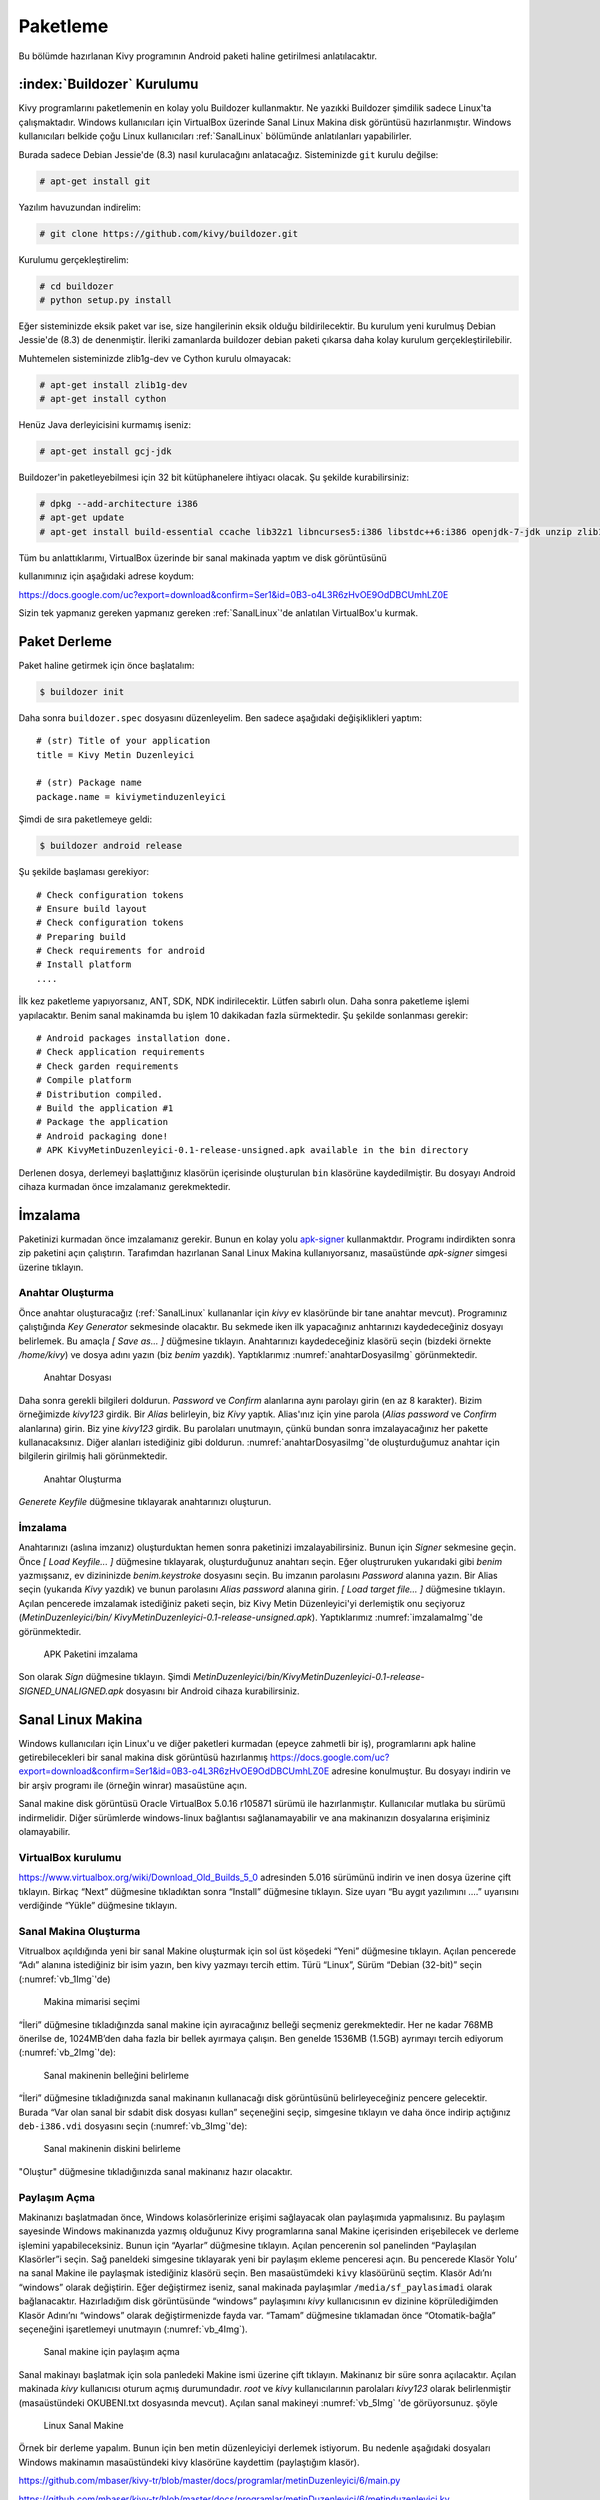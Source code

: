 .. _paketleme:

##########
Paketleme
##########


Bu bölümde hazırlanan Kivy programının Android paketi haline getirilmesi anlatılacaktır.

:index:`Buildozer` Kurulumu
****************************

Kivy programlarını paketlemenin en kolay yolu Buildozer kullanmaktır. Ne yazıkki Buildozer şimdilik sadece Linux'ta çalışmaktadır.
Windows kullanıcıları için VirtualBox üzerinde Sanal Linux Makina disk görüntüsü hazırlanmıştır. Windows kullanıcıları belkide çoğu
Linux kullanıcıları :ref:`SanalLinux` bölümünde anlatılanları yapabilirler.

Burada sadece Debian Jessie'de (8.3) nasıl kurulacağını anlatacağız. 
Sisteminizde ``git`` kurulu değilse: 

.. code-block:: console

  # apt-get install git

Yazılım havuzundan indirelim:

.. code-block:: console

  # git clone https://github.com/kivy/buildozer.git
  
Kurulumu gerçekleştirelim:

.. code-block:: console

  # cd buildozer
  # python setup.py install

Eğer sisteminizde eksik paket var ise, size hangilerinin eksik olduğu bildirilecektir. Bu kurulum yeni kurulmuş  Debian Jessie'de (8.3) de
denenmiştir. İleriki zamanlarda buildozer debian paketi çıkarsa daha kolay kurulum gerçekleştirilebilir.

Muhtemelen sisteminizde zlib1g-dev ve Cython kurulu olmayacak:

.. code-block:: console

  # apt-get install zlib1g-dev
  # apt-get install cython
  
Henüz Java derleyicisini kurmamış iseniz:

.. code-block:: console

  # apt-get install gcj-jdk 

Buildozer'in paketleyebilmesi için 32 bit kütüphanelere ihtiyacı olacak. Şu şekilde kurabilirsiniz:


.. code-block:: console

  # dpkg --add-architecture i386
  # apt-get update
  # apt-get install build-essential ccache lib32z1 libncurses5:i386 libstdc++6:i386 openjdk-7-jdk unzip zlib1g:i386


Tüm bu anlattıklarımı, VirtualBox üzerinde bir sanal makinada yaptım ve disk görüntüsünü

kullanımınız için aşağıdaki adrese koydum:

https://docs.google.com/uc?export=download&confirm=Ser1&id=0B3-o4L3R6zHvOE9OdDBCUmhLZ0E



Sizin tek yapmanız gereken yapmanız gereken :ref:`SanalLinux`'de anlatılan VirtualBox'u kurmak.


.. _paketlemeKismi:

Paket Derleme
**************

Paket haline getirmek için önce başlatalım:


.. code-block:: console

  $ buildozer init

Daha sonra ``buildozer.spec`` dosyasını düzenleyelim. Ben sadece aşağıdaki değişiklikleri yaptım:

::

  # (str) Title of your application
  title = Kivy Metin Duzenleyici

  # (str) Package name
  package.name = kiviymetinduzenleyici

  
  
 
Şimdi de sıra paketlemeye geldi:

.. code-block:: console

  $ buildozer android release

Şu şekilde başlaması gerekiyor:

::

	# Check configuration tokens
	# Ensure build layout
	# Check configuration tokens
	# Preparing build
	# Check requirements for android
	# Install platform
	....


İlk kez paketleme yapıyorsanız, ANT, SDK, NDK indirilecektir. Lütfen sabırlı olun. Daha sonra paketleme işlemi yapılacaktır. Benim
sanal makinamda bu işlem 10 dakikadan fazla sürmektedir. Şu şekilde sonlanması gerekir:

::

	# Android packages installation done.
	# Check application requirements
	# Check garden requirements
	# Compile platform
	# Distribution compiled.
	# Build the application #1
	# Package the application
	# Android packaging done!
	# APK KivyMetinDuzenleyici-0.1-release-unsigned.apk available in the bin directory

Derlenen dosya, derlemeyi başlattığınız klasörün içerisinde oluşturulan ``bin`` klasörüne
kaydedilmiştir. Bu dosyayı Android cihaza kurmadan önce imzalamanız gerekmektedir.


İmzalama
********

Paketinizi kurmadan önce imzalamanız gerekir. Bunun en kolay yolu `apk-signer <http://shatter-box.com/download/android/apk-signer-1.8.5.zip>`_
kullanmaktdır. Programı indirdikten sonra zip paketini açın çalıştırın. Tarafımdan hazırlanan Sanal Linux Makina  kullanıyorsanız, masaüstünde `apk-signer`
simgesi üzerine tıklayın. 

Anahtar Oluşturma
-----------------

Önce anahtar oluşturacağız (:ref:`SanalLinux` kullananlar için `kivy` ev klasöründe bir tane anahtar mevcut). Programınız çalıştığında *Key Generator*
sekmesinde olacaktır. Bu sekmede iken ilk yapacağınız anhtarınızı kaydedeceğiniz dosyayı belirlemek. Bu amaçla *[ Save as... ]* düğmesine tıklayın.
Anahtarınızı kaydedeceğiniz klasörü seçin (bizdeki örnekte `/home/kivy`) ve dosya adını yazın (biz `benim` yazdık). Yaptıklarımız
:numref:`anahtarDosyasiImg` görünmektedir.


.. _anahtarDosyasiImg:

.. figure:: ./resimler/paketleme/anahtarDosyasi.png

   Anahtar Dosyası

Daha sonra gerekli bilgileri doldurun. *Password* ve *Confirm* alanlarına aynı parolayı girin (en az 8 karakter). Bizim örneğimizde
`kivy123` girdik. Bir *Alias* belirleyin, biz `Kivy` yaptık. Alias'ınız için yine parola (*Alias password* ve *Confirm* alanlarına)
girin. Biz yine `kivy123` girdik. Bu parolaları unutmayın, çünkü bundan sonra imzalayacağınız her pakette kullanacaksınız. Diğer
alanları istediğiniz gibi doldurun. :numref:`anahtarDosyasiImg`'de oluşturduğumuz anahtar için bilgilerin girilmiş hali görünmektedir.

.. _anhatarOlusturmaImg:

.. figure:: ./resimler/paketleme/anahtarOlusturma.png

   Anahtar Oluşturma

*Generete Keyfile* düğmesine tıklayarak anahtarınızı oluşturun.

İmzalama
---------
Anahtarınızı (aslına imzanız) oluşturduktan hemen sonra paketinizi imzalayabilirsiniz. Bunun için *Signer* sekmesine geçin. 
Önce *[ Load Keyfile... ]* düğmesine tıklayarak, oluşturduğunuz anahtarı seçin. Eğer oluştruruken yukarıdaki gibi `benim` 
yazmışsanız, ev dizininizde `benim.keystroke` dosyasını seçin. Bu imzanın parolasını *Password* alanına yazın. Bir Alias seçin 
(yukarıda `Kivy` yazdık) ve bunun parolasını *Alias password* alanına girin. *[ Load target file... ]* düğmesine tıklayın. Açılan
pencerede imzalamak istediğiniz paketi seçin, biz Kivy Metin Düzenleyici'yi derlemiştik onu seçiyoruz (`MetinDuzenleyici/bin/
KivyMetinDuzenleyici-0.1-release-unsigned.apk`). Yaptıklarımız :numref:`imzalamaImg`'de görünmektedir.


.. _imzalamaImg:

.. figure:: ./resimler/paketleme/imzalama.png

   APK Paketini imzalama

Son olarak *Sign* düğmesine tıklayın. Şimdi `MetinDuzenleyici/bin/KivyMetinDuzenleyici-0.1-release-SIGNED_UNALIGNED.apk`
dosyasını bir Android cihaza kurabilirsiniz.

.. _SanalLinux:

Sanal Linux Makina
*******************

Windows kullanıcıları için Linux'u ve diğer paketleri kurmadan (epeyce zahmetli bir iş), programlarını apk haline getirebilecekleri
bir sanal makina disk görüntüsü hazırlanmış 
`https://docs.google.com/uc?export=download&confirm=Ser1&id=0B3-o4L3R6zHvOE9OdDBCUmhLZ0E <https://docs.google.com/uc?export=download&confirm=Ser1&id=0B3-o4L3R6zHvOE9OdDBCUmhLZ0E>`_
adresine konulmuştur. Bu dosyayı indirin ve bir arşiv programı ile (örneğin winrar) masaüstüne açın.

Sanal makine disk görüntüsü Oracle VirtualBox 5.0.16 r105871
sürümü ile hazırlanmıştır. Kullanıcılar mutlaka bu sürümü indirmelidir. Diğer sürümlerde windows-linux bağlantısı
sağlanamayabilir ve ana makinanızın dosyalarına erişiminiz olamayabilir.

VirtualBox kurulumu
---------------------

https://www.virtualbox.org/wiki/Download_Old_Builds_5_0 adresinden 5.016 sürümünü indirin ve 
inen dosya üzerine çift tıklayın. Birkaç “Next” düğmesine tıkladıktan sonra “Install” düğmesine
tıklayın. Size uyarı “Bu aygıt yazılımını ....” uyarısını verdiğinde “Yükle” düğmesine tıklayın. 

Sanal Makina Oluşturma
-----------------------

Vitrualbox açıldığında yeni bir sanal Makine oluşturmak için sol üst köşedeki “Yeni” 
düğmesine tıklayın. Açılan pencerede “Adı” alanına istediğiniz bir isim yazın,
ben kivy yazmayı tercih ettim. Türü “Linux”, Sürüm “Debian (32-bit)” seçin (:numref:`vb_1Img`'de)

.. _vb_1Img:

.. figure:: ./resimler/paketleme/vb_1.png
	
	Makina mimarisi seçimi


“İleri” düğmesine tıkladığınzda sanal makine için ayıracağınız belleği seçmeniz gerekmektedir.
Her ne kadar 768MB önerilse de, 1024MB’den daha fazla bir bellek ayırmaya çalışın. 
Ben genelde 1536MB (1.5GB) ayrımayı tercih ediyorum (:numref:`vb_2Img`'de):

.. _vb_2Img:

.. figure:: ./resimler/paketleme/vb_2.png
	
	Sanal makinenin belleğini belirleme


.. |mysdc| image:: ./resimler/paketleme/vb_dc.png
        :width: 20pt
        :height: 20pt



“İleri” düğmesine tıkladığınızda sanal makinanın kullanacağı disk görüntüsünü belirleyeceğiniz
pencere gelecektir. Burada “Var olan sanal bir sdabit disk dosyası kullan” seçeneğini seçip,
|mysdc| simgesine tıklayın ve daha önce indirip açtığınız ``deb-i386.vdi``
dosyasını seçin (:numref:`vb_3Img`'de):

.. _vb_3Img:

.. figure:: ./resimler/paketleme/vb_3.png
	
	Sanal makinenin diskini belirleme


"Oluştur" düğmesine tıkladığınızda sanal makinanız hazır olacaktır. 

Paylaşım Açma
--------------

.. |myvbps| image:: ./resimler/paketleme/vb_ps.png
        :width: 20pt
        :height: 20pt



Makinanızı başlatmadan önce, Windows kolasörlerinize erişimi sağlayacak olan paylaşımıda
yapmalısınız. Bu paylaşım sayesinde Windows makinanızda yazmış olduğunuz 
Kivy programlarına sanal Makine içerisinden erişebilecek ve derleme işlemini yapabileceksiniz.
Bunun için “Ayarlar” düğmesine tıklayın. Açılan pencerenin sol panelinden “Paylaşılan Klasörler”i seçin.
Sağ paneldeki  |myvbps| simgesine tıklayarak yeni bir paylaşım ekleme penceresi açın.
Bu pencerede Klasör Yolu’ na sanal Makine ile paylaşmak istediğiniz klasörü seçin. 
Ben masaüstümdeki ``kivy`` klasöürünü seçtim. Klasör Adı’nı “windows”  olarak değiştirin.
Eğer değiştirmez iseniz, sanal makinada paylaşımlar ``/media/sf_paylasimadi`` olarak bağlanacaktır.
Hazırladığım disk görüntüsünde “windows” paylaşımını *kivy* kullanıcısının ev dizinine
köprülediğimden Klasör Adını’nı “windows” olarak değiştirmenizde fayda var.
“Tamam” düğmesine tıklamadan önce “Otomatik-bağla” seçeneğini işaretlemeyi unutmayın (:numref:`vb_4Img`).

.. _vb_4Img:

.. figure:: ./resimler/paketleme/vb_4.png
	
	Sanal makine için paylaşım açma


Sanal makinayı başlatmak için sola panledeki Makine ismi üzerine çift tıklayın. 
Makinanız bir süre sonra açılacaktır. Açılan makinada *kivy* kullanıcısı oturum açmış durumundadır.
*root* ve *kivy* kullanıcılarının parolaları *kivy123* olarak belirlenmiştir 
(masaüstündeki OKUBENI.txt dosyasında mevcut). Açılan sanal makineyi :numref:`vb_5Img` 'de görüyorsunuz. şöyle 

.. _vb_5Img:

.. figure:: ./resimler/paketleme/vb_5.png
	
	Linux Sanal Makine


Örnek bir derleme yapalım. Bunun için ben metin düzenleyiciyi derlemek istiyorum. Bu nedenle aşağıdaki dosyaları Windows makinamın masaüstündeki kivy klasörüne kaydettim (paylaştığım klasör).

https://github.com/mbaser/kivy-tr/blob/master/docs/programlar/metinDuzenleyici/6/main.py

https://github.com/mbaser/kivy-tr/blob/master/docs/programlar/metinDuzenleyici/6/metinduzenleyici.kv

Sanal makinede “Uçbirim Öykünücüsü” üzerine tıklayın. Bu size komut satırını açacaktır (şu Linux’çuların meşhur siyah ekranı).  Windows makinadan paylaşılan klasör sanal makinadaki kivy kullanıcısının ev dizinindeki windows klasörüne köprilendiğinden, komut satırında aşağıdaki komutu işletin 
Önce *kivy* kullanıcısının ev dizininde ``deneme`` isimli bir klasör oluşturalım ve derleyeceğimiz
dosyaları buraya kopyalayalım (baştaki dolar ``$`` işaretleri konulamyacaktır):

.. code-block:: console

	$ mkdir deneme
	$ cp windows/main.py deneme
	$ cp windows/metinduzenleyici.kv deneme
	
Bu klasöre geçiş yapalım ve buildozer'i başlatalım:
	
.. code-block:: console	
	
	$ cd deneme/
	$ buildozer init
	

``buildozer.spec`` dosyasını düzenlemek için komut satırında aşağıdaki komutu işletin:

.. code-block:: console	

	$ mcedit buildozer.spec

Deneme derlemesi için sadece aşağıdaki değişiklikleri yapın

::

	# (str) Title of your application
	title = Kivy Metin Duzenleyici

	# (str) Package name
	package.name = kiviymetinduzenleyici

kaydetmek için klavyeden F2 tuşuna çıkmak için F10 tuşuna basın. Derlemek için komut satırından
aşağıdaki komutu çalıştırın.

.. code-block:: console	

	$ buildozer android release

şu şekilde başlaması gerekiyor:

::

	# Check configuration tokens
	# Ensure build layout
	# Check configuration tokens
	# Preparing build
	# Check requirements for android
	# Install platform
	....

Buradan sonrasını :ref:`paketlemeKismi` 'den takip edebilirsiniz. 
Derlenen dosya, derlemeyi başlattığınız klasörün içerisinde oluşturulan ``bin`` klasörüne
kaydedilmiştir. Bizi,m örneğimizde *kivy* kullanıcısının ev klasöründe bulunan ``deneme/bin`` klasöründe olacaktır.

Bu dosyayı Android cihaza kurmadan önce imzalamanız gerekmektedir. İmzaladıktan sonra
sanal mekinenizin masaüstündeki "Ev" simgesine tıklayarak dosya yöneticisini çalıştırabilir
ve imzalanmış apk dosyasını Windows makinenizden erişmek üzere ev klasörünüzdeki ``windows`` klasörüne
kopyalayabilirsiniz.

